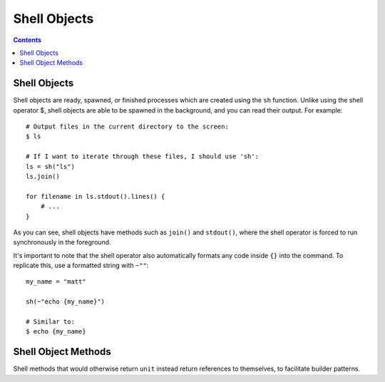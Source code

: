 
.. _shell:

====================
Shell Objects
====================

.. contents:: Contents
    :local:
    :depth: 2

Shell Objects
-------------

Shell objects are ready, spawned, or finished processes which are created using the ``sh`` function. Unlike using the shell operator $, shell objects are able to be spawned in the background, and you can read their output. For example::

    # Output files in the current directory to the screen:
    $ ls

    # If I want to iterate through these files, I should use 'sh':
    ls = sh("ls")
    ls.join()

    for filename in ls.stdout().lines() {
        # ...
    }

As you can see, shell objects have methods such as ``join()`` and ``stdout()``, where the shell operator is forced to run synchronously in the foreground.

It's important to note that the shell operator also automatically formats any code inside ``{}`` into the command. To replicate this, use a formatted string with ``~""``::

    my_name = "matt"
    
    sh(~"echo {my_name}")
    
    # Similar to:
    $ echo {my_name}


Shell Object Methods
--------------------

Shell methods that would otherwise return ``unit`` instead return references to themselves, to facilitate builder patterns.

.. function:: [sh].spawn()  [sh]

    Spawn the shell object as a subprocess in the background.

.. function:: [sh].join()  [sh]

    Wait for the completion of the shell object as a subprocess. Calls ``spawn`` if the subprocess has not been created yet.

.. function:: [sh].stdout()  [string]

    Returns the output of the subprocess's standard output as a string.

.. function:: [sh].stderr()  [string]

    Returns the output of the subprocess's standard error as a string.

.. function:: [sh].exit_code()  [int]

    Returns the exit code of a finished process. Throws an error if the process has not finished; use ``.join()`` to make sure the process is finished first.

.. function:: [sh].kill()  [sh]

    Sends a kill signal to a running proccess.

.. function:: [sh].cwd([string]) [sh]

    Set the current working directory of a process, only if called before the process is spawned.
    
    Throws an error if the process has already started.

.. function:: [sh].env([dict or list of tuples]) [sh]

    Sets the environment of a process, only if called before the process is launched.

    Throws an error if the process has already started.